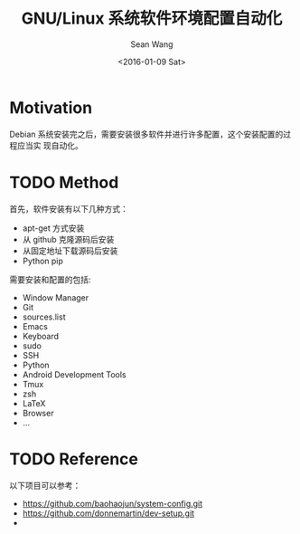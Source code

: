 #+OPTIONS: ':nil *:t -:t ::t <:t H:3 \n:nil ^:t arch:headline author:t c:nil
#+OPTIONS: creator:nil d:(not "LOGBOOK") date:t e:t email:nil f:t inline:t
#+OPTIONS: num:t p:nil pri:nil prop:nil stat:t tags:t tasks:t tex:t timestamp:t
#+OPTIONS: title:t toc:t todo:t |:t
#+TITLE: GNU/Linux 系统软件环境配置自动化
#+DATE: <2016-01-09 Sat>
#+AUTHOR: Sean Wang
#+EMAIL: sean@think.sean.org
#+LANGUAGE: en
#+SELECT_TAGS: export
#+EXCLUDE_TAGS: noexport
#+CREATOR: Emacs 24.5.1 (Org mode 8.3.2)

* Motivation
Debian 系统安装完之后，需要安装很多软件并进行许多配置，这个安装配置的过程应当实
现自动化。

* TODO Method
首先，软件安装有以下几种方式：
- apt-get 方式安装
- 从 github 克隆源码后安装
- 从固定地址下载源码后安装
- Python pip

需要安装和配置的包括:
- Window Manager
- Git
- sources.list
- Emacs
- Keyboard
- sudo
- SSH
- Python
- Android Development Tools
- Tmux
- zsh
- LaTeX
- Browser
- ...

* TODO Reference 
以下项目可以参考：
- [[https://github.com/baohaojun/system-config.git][https://github.com/baohaojun/system-config.git]]
- https://github.com/donnemartin/dev-setup.git
- 

